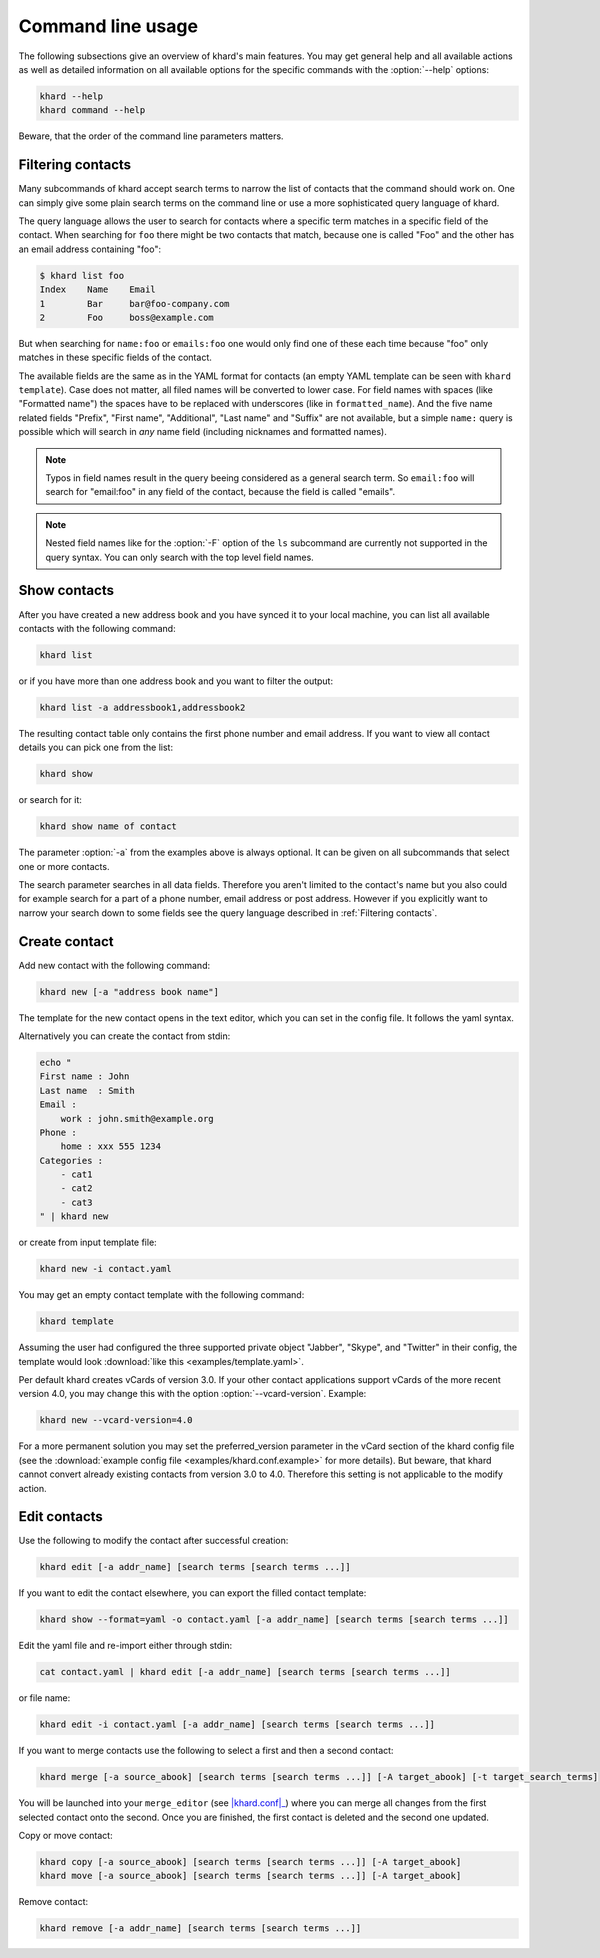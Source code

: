 Command line usage
==================

The following subsections give an overview of khard's main features. You may
get general help and all available actions as well as detailed information on
all available options for the specific commands with the :option:`--help`
options:

.. code-block:: shell

   khard --help
   khard command --help

Beware, that the order of the command line parameters matters.

Filtering contacts
------------------

Many subcommands of khard accept search terms to narrow the list of contacts
that the command should work on.  One can simply give some plain search terms
on the command line or use a more sophisticated query language of khard.

The query language allows the user to search for contacts where a specific term
matches in a specific field of the contact.  When searching for ``foo`` there
might be two contacts that match, because one is called "Foo" and the other has
an email address containing "foo":

.. code-block:: shell

   $ khard list foo
   Index    Name    Email
   1        Bar     bar@foo-company.com
   2        Foo     boss@example.com

But when searching for ``name:foo`` or ``emails:foo`` one would only find one
of these each time because "foo" only matches in these specific fields of the
contact.

The available fields are the same as in the YAML format for contacts (an empty
YAML template can be seen with ``khard template``).  Case does not matter, all
filed names will be converted to lower case.  For field names with spaces (like
"Formatted name") the spaces have to be replaced with underscores (like in
``formatted_name``).  And the five name related fields "Prefix", "First name",
"Additional", "Last name" and "Suffix" are not available, but a simple
``name:`` query is possible which will search in *any* name field (including
nicknames and formatted names).

.. note::
   Typos in field names result in the query beeing considered as a general
   search term.  So ``email:foo`` will search for "email:foo" in any field of
   the contact, because the field is called "emails".

.. note::
   Nested field names like for the :option:`-F` option of the ``ls`` subcommand
   are currently not supported in the query syntax.  You can only search with
   the top level field names.

Show contacts
-------------

After you have created a new address book and you have synced it to your local
machine, you can list all available contacts with the following command:

.. code-block:: shell

   khard list

or if you have more than one address book and you want to filter the output:

.. code-block:: shell

   khard list -a addressbook1,addressbook2

The resulting contact table only contains the first phone number and email
address. If you want to view all contact details you can pick one from the
list:

.. code-block:: shell

   khard show

or search for it:

.. code-block:: shell

   khard show name of contact

The parameter :option:`-a` from the examples above is always optional.  It can
be given on all subcommands that select one or more contacts.

The search parameter searches in all data fields. Therefore you aren't limited
to the contact's name but you also could for example search for a part of a
phone number, email address or post address. However if you explicitly want to
narrow your search down to some fields see the query language described in
:ref:`Filtering contacts`.


Create contact
--------------

Add new contact with the following command:

.. code-block:: shell

   khard new [-a "address book name"]

The template for the new contact opens in the text editor, which you can set in
the config file. It follows the yaml syntax.

Alternatively you can create the contact from stdin:

.. code-block:: shell

   echo "
   First name : John
   Last name  : Smith
   Email :
       work : john.smith@example.org
   Phone :
       home : xxx 555 1234
   Categories :
       - cat1
       - cat2
       - cat3
   " | khard new

or create from input template file:

.. code-block:: shell

   khard new -i contact.yaml

You may get an empty contact template with the following command:

.. code-block:: shell

   khard template

Assuming the user had configured the three supported private object "Jabber",
"Skype", and "Twitter" in their config, the template would look :download:`like
this <examples/template.yaml>`.

Per default khard creates vCards of version 3.0. If your other contact
applications support vCards of the more recent version 4.0, you may change this
with the option :option:`--vcard-version`. Example:

.. code-block:: shell

   khard new --vcard-version=4.0

For a more permanent solution you may set the preferred_version parameter in
the vCard section of the khard config file (see the :download:`example config
file <examples/khard.conf.example>` for more details).  But beware, that khard
cannot convert already existing contacts from version 3.0 to 4.0. Therefore
this setting is not applicable to the modify action.


Edit contacts
-------------

Use the following to modify the contact after successful creation:

.. code-block:: shell

   khard edit [-a addr_name] [search terms [search terms ...]]

If you want to edit the contact elsewhere, you can export the filled contact template:

.. code-block:: shell

   khard show --format=yaml -o contact.yaml [-a addr_name] [search terms [search terms ...]]

Edit the yaml file and re-import either through stdin:

.. code-block:: shell

   cat contact.yaml | khard edit [-a addr_name] [search terms [search terms ...]]

or file name:

.. code-block:: shell

   khard edit -i contact.yaml [-a addr_name] [search terms [search terms ...]]

If you want to merge contacts use the following to select a first and then a
second contact:

.. code-block:: shell

   khard merge [-a source_abook] [search terms [search terms ...]] [-A target_abook] [-t target_search_terms]

You will be launched into your ``merge_editor`` (see |khard.conf|_) where you
can merge all changes from the first selected contact onto the second. Once you
are finished, the first contact is deleted and the second one updated.

Copy or move contact:

.. code-block:: shell

   khard copy [-a source_abook] [search terms [search terms ...]] [-A target_abook]
   khard move [-a source_abook] [search terms [search terms ...]] [-A target_abook]

Remove contact:

.. code-block:: shell

   khard remove [-a addr_name] [search terms [search terms ...]]

.. |khard.conf| replace:: :manpage:`khard.conf`
.. _khard.conf: man/khard.conf.html
